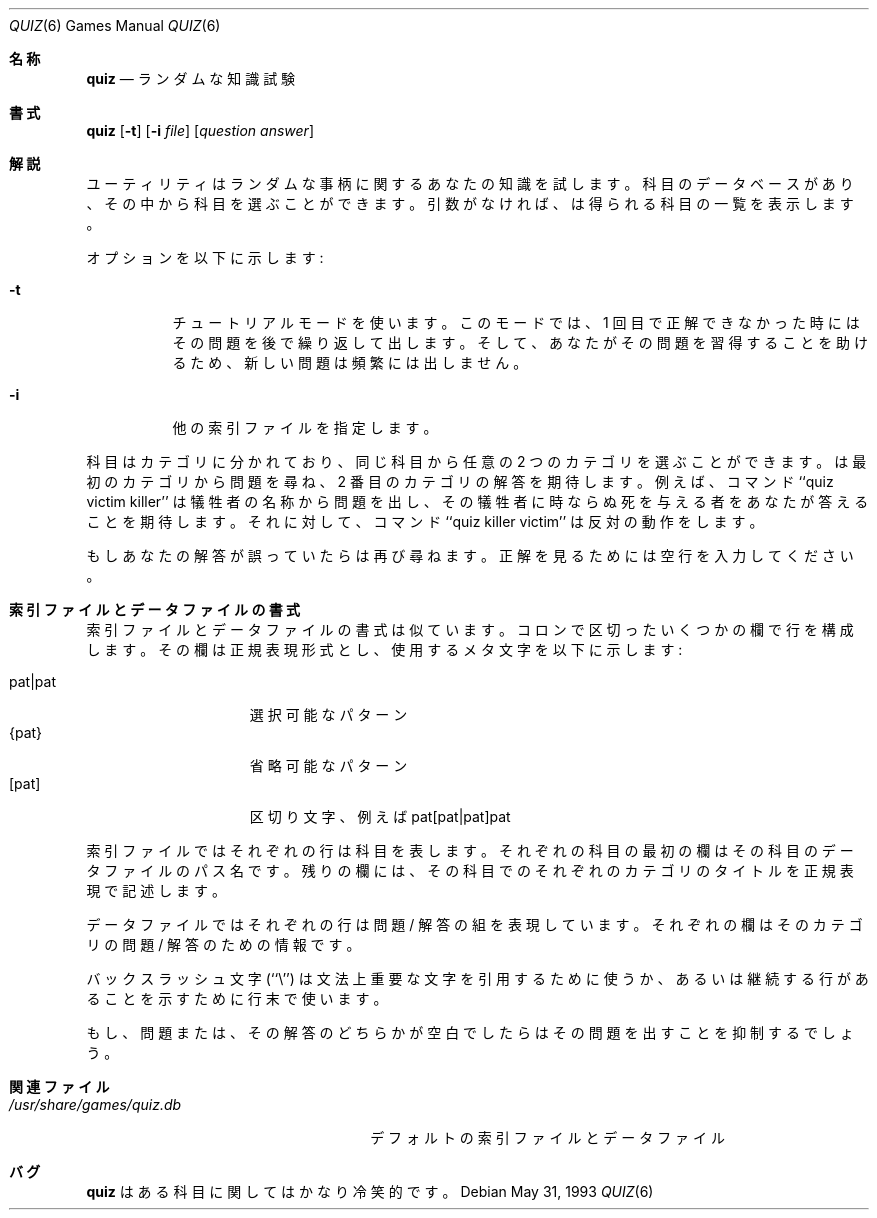 .\" Copyright (c) 1991, 1993
.\"	The Regents of the University of California.  All rights reserved.
.\"
.\" This code is derived from software contributed to Berkeley by
.\" Jim R. Oldroyd at The Instruction Set.
.\"
.\" Redistribution and use in source and binary forms, with or without
.\" modification, are permitted provided that the following conditions
.\" are met:
.\" 1. Redistributions of source code must retain the above copyright
.\"    notice, this list of conditions and the following disclaimer.
.\" 2. Redistributions in binary form must reproduce the above copyright
.\"    notice, this list of conditions and the following disclaimer in the
.\"    documentation and/or other materials provided with the distribution.
.\" 3. All advertising materials mentioning features or use of this software
.\"    must display the following acknowledgement:
.\"	This product includes software developed by the University of
.\"	California, Berkeley and its contributors.
.\" 4. Neither the name of the University nor the names of its contributors
.\"    may be used to endorse or promote products derived from this software
.\"    without specific prior written permission.
.\"
.\" THIS SOFTWARE IS PROVIDED BY THE REGENTS AND CONTRIBUTORS ``AS IS'' AND
.\" ANY EXPRESS OR IMPLIED WARRANTIES, INCLUDING, BUT NOT LIMITED TO, THE
.\" IMPLIED WARRANTIES OF MERCHANTABILITY AND FITNESS FOR A PARTICULAR PURPOSE
.\" ARE DISCLAIMED.  IN NO EVENT SHALL THE REGENTS OR CONTRIBUTORS BE LIABLE
.\" FOR ANY DIRECT, INDIRECT, INCIDENTAL, SPECIAL, EXEMPLARY, OR CONSEQUENTIAL
.\" DAMAGES (INCLUDING, BUT NOT LIMITED TO, PROCUREMENT OF SUBSTITUTE GOODS
.\" OR SERVICES; LOSS OF USE, DATA, OR PROFITS; OR BUSINESS INTERRUPTION)
.\" HOWEVER CAUSED AND ON ANY THEORY OF LIABILITY, WHETHER IN CONTRACT, STRICT
.\" LIABILITY, OR TORT (INCLUDING NEGLIGENCE OR OTHERWISE) ARISING IN ANY WAY
.\" OUT OF THE USE OF THIS SOFTWARE, EVEN IF ADVISED OF THE POSSIBILITY OF
.\" SUCH DAMAGE.
.\"
.\"	@(#)quiz.6	8.1 (Berkeley) 5/31/93
.\" %FreeBSD: src/games/quiz/quiz.6,v 1.3.2.1 2000/12/08 13:40:05 ru Exp %
.\" $FreeBSD: doc/ja_JP.eucJP/man/man6/quiz.6,v 1.4 2001/05/14 01:09:39 horikawa Exp $
.\"
.Dd May 31, 1993
.Dt QUIZ 6
.Os
.Sh 名称
.Nm quiz
.Nd ランダムな知識試験
.Sh 書式
.Nm quiz
.Op Fl t
.Op Fl i Ar file
.Op Ar question answer
.Sh 解説
.Nm
ユーティリティはランダムな事柄に関するあなたの知識を試します。
科目のデータベースがあり、
その中から科目を選ぶことができます。
引数がなければ、
.Nm
は得られる科目の一覧を表示します。
.Pp
オプションを以下に示します:
.Bl -tag -width indent
.It Fl t
チュートリアルモードを使います。
このモードでは、
1 回目で正解できなかった時にはその問題を後で繰り返して出します。
そして、あなたがその問題を習得することを助けるため、
新しい問題は頻繁には出しません。
.It Fl i
他の索引ファイルを指定します。
.El
.Pp
科目はカテゴリに分かれており、
同じ科目から任意の 2 つのカテゴリを選ぶことができます。
.Nm
は最初のカテゴリから問題を尋ね、2 番目のカテゴリの解答を期待します。
例えば、コマンド ``quiz victim killer'' は犠牲者の名称から問題を出し、
その犠牲者に時ならぬ死を与える者をあなたが答えることを期待します。
それに対して、コマンド ``quiz killer victim'' は反対の動作をします。
.Pp
もしあなたの解答が誤っていたら
.Nm
は再び尋ねます。
正解を見るためには空行を入力してください。
.Sh 索引ファイルとデータファイルの書式
索引ファイルとデータファイルの書式は似ています。
コロンで区切ったいくつかの欄で行を構成します。
その欄は正規表現形式とし、使用するメタ文字を以下に示します:
.Pp
.Bl -tag -width "pat|pat" -compact -offset indent
.It pat|pat
選択可能なパターン
.It {pat}
省略可能なパターン
.It [pat]
区切り文字、例えば pat[pat|pat]pat
.El
.Pp
索引ファイルではそれぞれの行は科目を表します。
それぞれの科目の最初の欄はその科目のデータファイルのパス名です。
残りの欄には、
その科目でのそれぞれのカテゴリのタイトルを正規表現で記述します。
.Pp
データファイルではそれぞれの行は問題 / 解答の組を表現しています。
それぞれの欄はそのカテゴリの問題 / 解答のための情報です。
.Pp
バックスラッシュ文字 (``\e'') は文法上重要な文字を引用するために使うか、
あるいは継続する行があることを示すために行末で使います。
.Pp
もし、問題または、その解答のどちらかが空白でしたら
.Nm
はその問題を出すことを抑制するでしょう。
.Sh 関連ファイル
.Bl -tag -width /usr/share/games/quiz.db -compact
.It Pa /usr/share/games/quiz.db
デフォルトの索引ファイルとデータファイル
.El
.Sh バグ
.Nm quiz
はある科目に関してはかなり冷笑的です。
